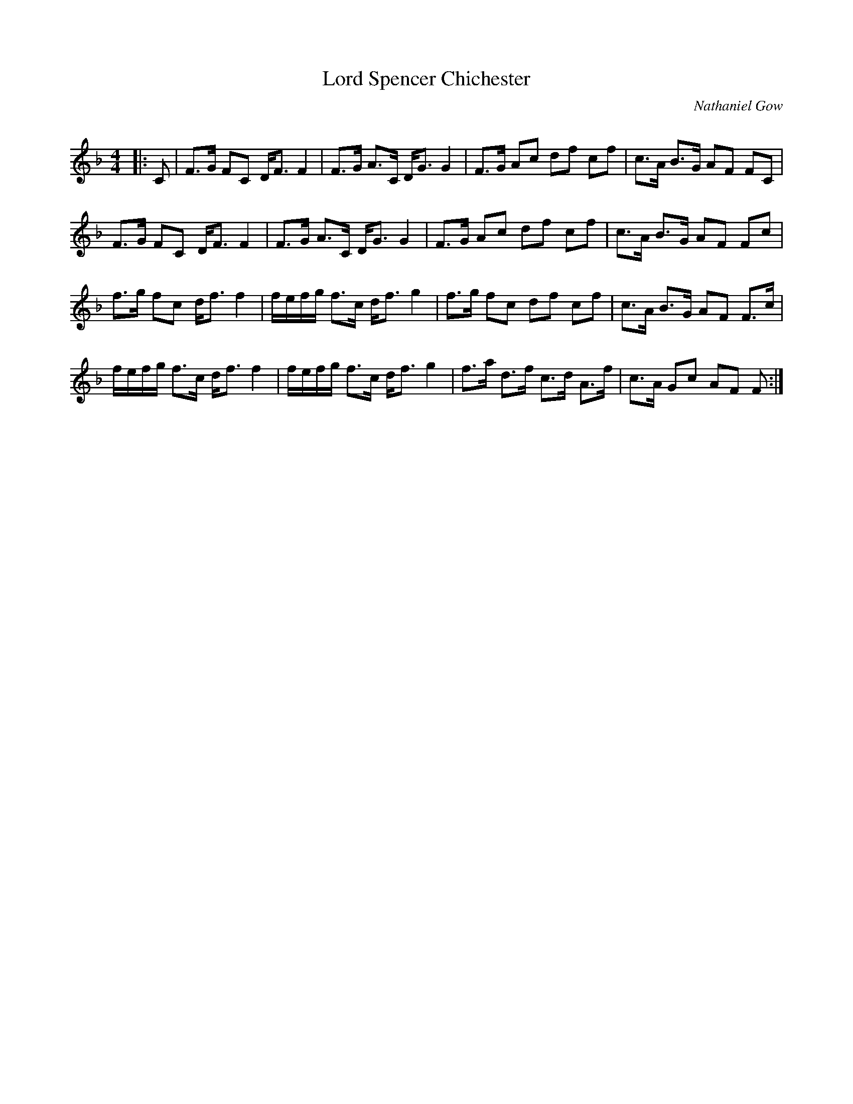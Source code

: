 X:1
T: Lord Spencer Chichester
C:Nathaniel Gow
R:Strathspey
Q: 128
K:F
M:4/4
L:1/16
|:C2|F3G F2C2 DF3 F4|F3G A3C DG3 G4|F3G A2c2 d2f2 c2f2|c3A B3G A2F2 F2C2|
F3G F2C2 DF3 F4|F3G A3C DG3 G4|F3G A2c2 d2f2 c2f2|c3A B3G A2F2 F2c2|
f3g f2c2 df3 f4|fefg f3c df3 g4|f3g f2c2 d2f2 c2f2|c3A B3G A2F2 F3c|
fefg f3c df3 f4|fefg f3c df3 g4|f3a d3f c3d A3f|c3A G2c2 A2F2 F2:|
